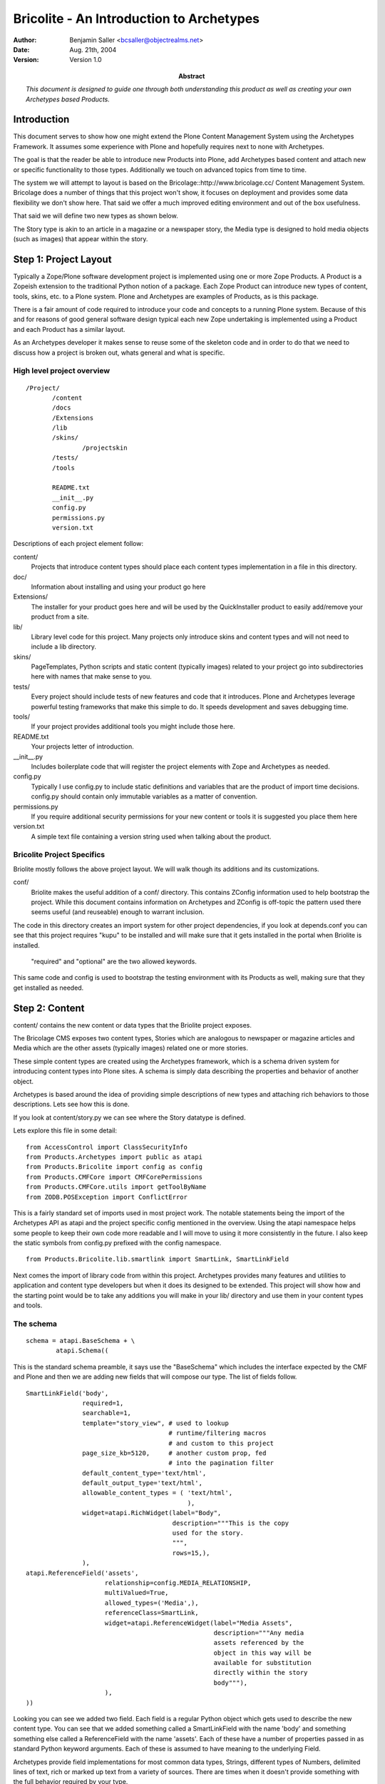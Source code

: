 ===========================================
Bricolite - An Introduction to Archetypes
===========================================

:author: Benjamin Saller <bcsaller@objectrealms.net>
:date: Aug. 21th, 2004
:version: Version 1.0
:abstract: *This document is designed to guide one through both understanding this
           product as well as creating your own Archetypes based Products.*



Introduction
~~~~~~~~~~~~~

This document serves to show how one might extend the Plone Content
Management System using the Archetypes Framework. It assumes some
experience with Plone and hopefully requires next to none with
Archetypes.

The goal is that the reader be able to introduce new Products into
Plone, add Archetypes based content and attach new or specific
functionality to those types. Additionally we touch on advanced topics
from time to time.


The system we will attempt to layout is based on the
Bricolage::http://www.bricolage.cc/ Content Management
System. Bricolage does a number of things that this project won't
show, it focuses on deployment and provides some data flexibility we
don't show here. That said we offer a much improved editing
environment and out of the box usefulness.

That said we will define two new types as shown below.

.. image:: bricolite.png

The Story type is akin to an article in a magazine or a newspaper
story, the Media type is designed to hold media objects (such as
images) that appear within the story.




Step 1: Project Layout
~~~~~~~~~~~~~~~~~~~~~~~~~~~~~~~~~~~~

Typically a Zope/Plone software development project is implemented
using one or more Zope Products. A Product is a Zopeish extension to
the traditional Python notion of a package. Each Zope Product can
introduce new types of content, tools, skins, etc. to a Plone
system. Plone and Archetypes are examples of Products, as is this
package.

There is a fair amount of code required to introduce your code and
concepts to a running Plone system. Because of this and for reasons of
good general software design typical each new Zope undertaking is
implemented using a Product and each Product has a similar layout.

As an Archetypes developer it makes sense to reuse some of the
skeleton code and in order to do that we need to discuss how a project
is broken out, whats general and what is specific.


High level project overview
===========================

::

 /Project/
        /content
        /docs
        /Extensions
        /lib
        /skins/
                /projectskin
        /tests/
        /tools

        README.txt
        __init__.py
        config.py
        permissions.py
        version.txt



Descriptions of each project element follow:

content/
        Projects that introduce content types should place each
        content types implementation in a file in this directory.

doc/
        Information about installing and using your product go here

Extensions/
        The installer for your product goes here and will be used by
        the QuickInstaller product to easily add/remove your product from a
        site.

lib/
        Library level code for this project. Many projects only
        introduce skins and content types and will not need to include a lib
        directory.

skins/
        PageTemplates, Python scripts and static content (typically
        images) related to your project go into subdirectories here with names
        that make sense to you.

tests/
        Every project should include tests of new features and code
        that it introduces. Plone and Archetypes leverage powerful testing
        frameworks that make this simple to do. It speeds development and
        saves debugging time.

tools/
        If your project provides additional tools you might include
        those here.


README.txt
        Your projects letter of introduction.

__init__.py
        Includes boilerplate code that will register the project
        elements with Zope and Archetypes as needed.


config.py
        Typically I use config.py to include static definitions and
        variables that are the product of import time decisions. config.py
        should contain only immutable variables as a matter of convention.

permissions.py
        If you require additional security permissions for your new
        content or tools it is suggested you place them here

version.txt
        A simple text file containing a version string used when
        talking about the product.




Bricolite Project Specifics
===========================

Briolite mostly follows the above project layout. We will walk though
its additions and its customizations.

conf/
        Briolite makes the useful addition of a conf/ directory. This
        contains ZConfig information used to help bootstrap the
        project. While this document contains information on
        Archetypes and ZConfig is off-topic the pattern used there
        seems useful (and reuseable) enough to warrant inclusion.

The code in this directory creates an import system for other
project dependencies, if you look at depends.conf you can see that
this project requires "kupu" to be installed and will make sure that
it gets installed in the portal when Briolite is installed.

        "required" and "optional" are the two allowed keywords.

This same code and config is used to bootstrap the testing environment
with its Products as well, making sure that they get installed as
needed.


Step 2: Content
~~~~~~~~~~~~~~~

content/ contains the new content or data types that the Briolite
project exposes.

The Bricolage CMS exposes two content types, Stories which are
analogous to newspaper or magazine articles and Media which are the
other assets (typically images) related one or more stories.

These simple content types are created using the Archetypes framework,
which is a schema driven system for introducing content types into
Plone sites. A schema is simply data describing the properties and
behavior of another object.

Archetypes is based around the idea of providing simple descriptions
of new types and attaching rich behaviors to those descriptions. Lets
see how this is done.

If you look at content/story.py we can see where the Story datatype is
defined.

Lets explore this file in some detail::

 from AccessControl import ClassSecurityInfo
 from Products.Archetypes import public as atapi
 from Products.Bricolite import config as config
 from Products.CMFCore import CMFCorePermissions
 from Products.CMFCore.utils import getToolByName
 from ZODB.POSException import ConflictError

This is a fairly standard set of imports used in most project
work. The notable statements being the import of the Archetypes API as
atapi and the project specific config mentioned in the overview. Using
the atapi namespace helps some people to keep their own code more
readable and I will move to using it more consistently in the
future. I also keep the static symbols from config.py prefixed with
the config namespace.


::

 from Products.Bricolite.lib.smartlink import SmartLink, SmartLinkField

Next comes the import of library code from within this
project. Archetypes provides many features and utilities to
application and content type developers but when it does its designed
to be extended. This project will show how and the starting point
would be to take any additions you will make in your lib/ directory
and use them in your content types and tools.



The schema
==========

::

 schema = atapi.BaseSchema + \
         atapi.Schema((

This is the standard schema preamble, it says use the "BaseSchema"
which includes the interface expected by the CMF and Plone and then we
are adding new fields that will compose our type. The list of fields
follow.

.. _story_schema:

::

    SmartLinkField('body',
                   required=1,
                   searchable=1,
                   template="story_view", # used to lookup
                                          # runtime/filtering macros
                                          # and custom to this project
                   page_size_kb=5120,     # another custom prop, fed
                                          # into the pagination filter
                   default_content_type='text/html',
                   default_output_type='text/html',
                   allowable_content_types = ( 'text/html',
                                               ),
                   widget=atapi.RichWidget(label="Body",
                                           description="""This is the copy
                                           used for the story.
                                           """,
                                           rows=15,),
                   ),
    atapi.ReferenceField('assets',
                         relationship=config.MEDIA_RELATIONSHIP,
                         multiValued=True,
                         allowed_types=('Media',),
                         referenceClass=SmartLink,
                         widget=atapi.ReferenceWidget(label="Media Assets",
                                                      description="""Any media
                                                      assets referenced by the
                                                      object in this way will be
                                                      available for substitution
                                                      directly within the story
                                                      body"""),
                         ),
    ))


Looking you can see we added two field. Each field is a regular Python
object which gets used to describe the new content type. You can see
that we added something called a SmartLinkField with the name 'body'
and something something else called a ReferenceField with the name
'assets'.  Each of these have a number of properties passed in as
standard Python keyword arguments. Each of these is assumed to have
meaning to the underlying Field.

Archetypes provide field implementations for most common data types,
Strings, different types of Numbers, delimited lines of text, rich or
marked up text from a variety of sources. There are times when it
doesn't provide something with the full behavior required by your
type.

-----

When Archetypes doesn't provide the feature you require out of the box
you have two general ways to deal with this.

    1. Accessors/Mutators: Control the flow of information in and out of your content
       objects by providing custom implementations of access to fields.

    2. Custom Field/Widget implementations.


These both require some explanation. For option 1 you need to
understand that when ever an Archetypes based content object is
accessed a method called an accessor must be called.  For example, if
you have a field called 'body', the default name for the accessor
would be getBody. If you don't provide an accessor a default one will
be provided for you by the Archetypes runtime. What this means however
is that you _can_ provide your own accessor that can generate the
value for a field in any number of ways. (It important to note that
there is a mutator for every field as well that is called to store
data into the object, in the previous example this would be
'setBody').

For option 2 you might introduce a new type of Field that can be used
in your schema (anywhere in your project, and possibly in other
projects as well). This generally requires a little more upfront
thought as you are trying to abstract some new type of data concerns
or behavior into something that is reusable.

The rule of thumb for choosing the right method is simple. Application
specific business logic goes in accessors (or maybe mutators) and
anything that can be generalized should be a field or widget.

Back to the schema definition. Rather than provide a full reference to
all the properties of each different field type I will simply try to
show how this works and cite other documentation as a reference. For
example, the lines::

                 SmartLinkField('body',
                              required=1,
                              searchable=1,

This indicates that we have a SmartLinkField and it is required for
the object to be in a valid state. We also indicate that its
'searchable' which is a blanket switch for saying that general
searches of Plone's catalog should include content from this field in
its result set. Elements like 'searchable' and 'required' belong to
every field type shipped with Archetypes. The next properties in the
declaration are examples of things specific to a given field::

                   template="story_view", # used to lookup
                                          # runtime/filtering macros
                                          # and custom to this project
                   page_size_kb=5120,     # another custom prop, fed
                                          # into the pagination filter

The field API makes it very simple to add new properties that schema
authors can use to configure the behavior of fields used in their
types.


Class Definition
================

After the schema is defined we need to use a Python class to contain
our new content type::

  class Story(atapi.BaseContent):
    """A Story or Article, loosly modelled after Bricolage but
    intended to use the Kupu, 'document-centric' editing model
    """
    archetype_name = portal_type = meta_type = "Story"
    security = ClassSecurityInfo()
    schema = schema


This is the entire class. By using the Archetypes BaseContent type we
indicate that this is basically a specialized version of a content
type that is designed to fix nicely with Plone's expectations. We give
it a name, "Story", assign a security object that can be used later if
needed and associate the schema we created above with this
class. Thats it, the schema provides the behavior so you can see that
none is needed in this class.

The last line is important::

    atapi.registerType(Story)

This tells the Archetypes runtime that the new class is available and
sets it up to fix its security and supply any needed support code to
the class.



Thats it for the Story Archetype, but there is still quite a bit that
is not explained by looking at just this file. Archetypes strives to
reduce the amount of code you need to write, evolve and maintain. The
implementation files tend to avoid much of what I call "incidental
complexity", that is code and complexity that doesn't relate
specifically to the business goal. This has the consequence that you
will want to understand what the framework is doing for you where the
code doesn't clearly show due to its terseness.

Let's follow the story type in more detail and see where it leads in
the code.

References and ReferenceFields
==============================

The second element of the Story schema is a ReferenceField. References
are a standard feature that any Archetypes objects can use and take
advantage of. References allow for objects to enforce relationships to
other objects and the ReferenceField/Widget pair provide a sort of
simplified interface to this and a web form based UI. As an example we
model the relationship between a Story and its Media assets using a
Reference Field. Lets look at how this is done::

    atapi.ReferenceField('assets',
                         relationship=config.MEDIA_RELATIONSHIP,
                         multiValued=True,
                         allowed_types=('Media',),
                         referenceClass=SmartLink,
                         widget=atapi.ReferenceWidget(label="Media Assets",
                                                      description="""Any media
                                                      assets referenced by the
                                                      object in this way will be
                                                      available for substitution
                                                      directly within the story
                                                      body"""),

We assign a relationship which is a string denoting what type of
reference this might be, it only exists to group references between
objects and is driven by convention, not contract. This means you can
supply any relationship name you desire. The multiValued property
indicates if we want to model a one-to-one or a one-to-many
relationship using this reference field. The reference API itself is
always bidirectional many-to-many, so the restriction come from a
higher level construct such as the policy in the reference field. The
allowed_types property takes a list of type names that will appear in
the list of choices used by the default reference widget for display
in forms. A less common, but highly useful option is to supply a class
that will be used to create references for this field. In this case we
have requested that a project specific reference class (from
lib/smartlink.py) be used in place of the default implementation.


The result is that the object referred to have a bi-directional
relationship that tracks moves, changes, renames of the objects in
question. By being able to provide our own implementation of the
reference class we can hook behavior that does things like prohibit
deletes of referenced objects or enforce a policy of delete cascades.

If you look at lib/smartlink.py you will find the implementation of
the Reference class::

 class SmartLink(HoldingReference):
    relationship = config.MEDIA_RELATIONSHIP

    # In addition to being a normal holding reference
    # we want to track the URL of the target for easy brains based
    # linking. For this to work the reference catalog should be
    # updated to inlcude this index and metadata.
    def targetURL(self):
        target = self.getTargetObject()
        if target:
            return target.absolute_url()
        return '#'

It is a HoldingReference which is one of the default reference
subclasses provided with Archetypes, we use that classes behavior and
provide an additional method, targetURL which we expect will get
indexed and included in reference catalog searches as a function of
code not shown here (for example an install script in Extensions).

References are used to establish connections between objects, however
once those references are in place you need a way to use or consume
them. The reference field and widget pair provide a simple interface,
choose a set of objects, reference them and then a list of as
clickable links when you view your object. This is hardly a
sophisticated use, nor does exploring it shed much light on
references. To this end we introduce a new Field type, SmartLinkField
which is used by the Stories' 'body' field. This takes advantage or
references made using the reference field.


Custom Field Implementations
============================

The SmartLinkField in lib/smartlink.py relies on the behavior of the
standard Archetypes field, TextField and thus subclasses it. Supposing
that body were a regular text field in Archetypes 1.x the operations
to access the contents of this field might go as follows::

   at_instance.getBody() -> TextField.get(at_instance) -> """some
                                                       transformed
                                                       text"""


By subclassing TextField and calling its implementation we say that we
want to continue to do this work::

        value = atapi.TextField.get(self,
                                    instance,
                                    mimetype,
                                    raw,
                                    **kwargs)

We then extend it by calling other library code (from lib/filter.py)
that can 'filter' or post-process the return value. If you recall I
discussed two options for providing custom implementations, overriding
the accessor or mutator or doing a custom field implementation. I hope
you can see how this notion of context aware filtering of the date
makes sense as a more general pattern rather that something that would
appear in a Story/getBody (and anywhere else we might choose to reuse
the pattern).

If filtering were abstracted and made into a core part of Archetypes
then we would consume filters like we do validation, from a
declarative list or some other means than statically coding it it like
in this example, however::

        filter = getFilter("Reference Link")
        value = filter(instance, value)

        filter = getFilter('HTML Paginator')
        value = filter(instance, value,
                       template=self.template,
                       limit=self.page_size_kb,
                       **kwargs)

        return value

From the filtering library we gather registered filters and apply them
to the value of the TextField. This is done at runtime (as opposed to
on "set" in the mutator) so that we can take advantage of the current
system state.

-----

In lib/filter.py you can see the ReferenceLinkFilter. This will look
for certain patterns in the original text and replace them with views
of referenced objects. There are a number of ways to use the Reference
Engine and its API. The simplest is to use the IReferenceable
interface that all Archetype objects implement. This will allow you to
get all of the references from a given instance or to gather all the
object that point to it::

       at_instance.getReferences() # -> [referenced objects]
       at_instance.getBackReferences() # -> [objects pointing to this
                                             instance]


Another method for using the Reference Engine is to deal with it using
the catalog interface. This requires some understanding of how
catalogs work in Zope, but its actually quite simple::

                brains = reference_tool._queryFor(sid=instance.UID(),
                                                  tid=targetId,
                                                  relationship=self.relationship)

using the helper method _queryFor of the reference catalog we can
search for things based on their source and target uuids (sid and tid
respectively). This will return a list of brains that are the
references we are interested in. In the case of the
ReferenceLinkFilter we want to be able to change text in the form of
"${reference/id/URL}" into a runtime resolved expression. After
strings of this nature are parsed from the original text we see if the
id after the "${reference/...} is a UUID or the id of an asset
explicitly referenced by this object. In this case we are looking to
resolve media assets into useful forms for inclusion in the stories'
view.

If we found a ${reference/...} string in the text we convert it to a
ZopePageTemplate TALES expression and evaluate it. This affords us
some flexibility. By default we convert simple ${reference/id}
expressions into resolving the view for the referenced object. This
has interesting consequences as we will see when we look at the Media
Type next.


Adding Business Logic and Features to Objects
=============================================

In content/media.py you will find the media type. Its definition is a
little more complex than the Story type. The schema code follows::

 schema = atapi.BaseSchema + \
         atapi.Schema((
               atapi.FileField('contents',
                               primary=True,
                               ),

    )) + TemplateMixinSchema

 schema = schema.copy()
 schema['layout'].schemata = 'presentation'


Like with story we take the BaseSchema provided and extend it. In this
case we use a FileField which is intended for BLOB like storage where
we don't expect to be able to process the data inside directly. We
also mix in the TemplateMixinSchema from Archetypes which is intended
to allow for selection of templates on that are used for the "view"
action (on a per-instance basis). Because we are going to slightly
change the notion of what TemplateMixin does here we do some schema
post-processing to update properties for this class. The important
thing to remember here is that you must copy the schema. If you
directly modify the properties of a shared object it would otherwise
impact multiple classes.


Vocabularies
============

The class implementation does a number of things. First lets talk
about the idea of Vocabularies. Many times you will need the content
author or the user of your object to enter data selected from a
variety of choices. Sometimes this list is static and known when the
application is written, for example "Select Gender, Male, Female or
None Selected", at other times the vocabulary is only known while the
application is running. These are known as static and dynamic
vocabularies and Archetypes supports both. Typically to define a
static vocabulary we use an Archetypes utility class called
DisplayList.

A DisplayList maintains ordering or the set of options, allows for a
display value and a value that gets stored on the object. Extending
the previous example we might say::

    gender_vocab = DisplayList((
                                (None, 'None Specified'),
                               ('M', 'Male'),
                               ('F', 'Female'),
                               ))

and then in the field itself::

    StringField('gender',
                vocabulary=gender_vocab,
                widget=SelectionWidget(),
                ),

this would indicate which vocabulary we are using and we selected a
widget that will present the options. If for example we needed a
dynamic vocabulary we might change the method in the following way::

        StringField('gender',
                vocabulary="_vocab_gender",
                ...
                )

The by supplying the string '_vocab_gender' we indicate that there
will be a resolvable method of that name on the class that can be used
to generate the vocabulary at runtime, typically this method will
generate a DisplayList.

Looking back at the Media class you can see we override a method from
Archetypes/TemplateMixin.py and include our custom '_voc_templates'
method. Here we are delegating to a tool to gather a dynamic
vocabulary based on the content type of the uploaded media. We will
discuss the tool in a bit more detail later.


Defaults
========

The next method is::

     def getDefaultLayout(self):
        return self._voc_templates()[0]

which the TemplateMixinSchema uses to select a default layout, we
again want a custom implementation, we assume that if the user doesn't
supply a selected layout the first one in the vocabulary list will be
fine.


To see that this method gets triggered you need to understand how
defaults work. When an object is created a default value is supplied,
this can come from directly setting it in the schema::

     StringField('gender',
                 default=None,
                 ),

or by supplying a default method::

   StringField('gender',
                default_method="gender_default"
                )

which would then require that the object have a method with the name
"gender_default" and that supply a default value.


Views
=====

Next in the Media class is the is the __call__ method. This special
method is used in Python when an object is invoked, for example::

       at_instance()

In Zope this is used by the object publisher to invoke the view
associated with the object (actually Zope checks a number of places,
an 'index_html' method, __call__ and in cases like the CMF/Plone
'view'). By overriding this method we are allowing our code to replace
the default viewing code::

    def __call__(self):
        """return the view registered for this media object"""
        macro = self.unrestrictedTraverse(self.getLayout())
        context = createContext(self,
                                contents=self.Schema()['contents'].get(self))
        return macro_render(macro, self, context)

What we are doing here is resolving the value of our own 'getLayout'
method, this is storing the path to a macro that will be used to
render the view. This is different that what Plone normally does where
you might have a page template registered for the view of the
object. By allowing media to render itself though the use of macros we
make something that is easy to embed in another view, such as the
Story. Our Media assets are not meant to be view outside of the
stories that reference them so this model makes sense.

While this is a highly specialized view model its quite common to need
customized views of your Archetypes content. The standard way to
accomplish this is to create a specially named file and provide
override macros. Archetypes  base_view.pt which is the default view
for any type will look for a file named with the portal_type of the
content object and the postfix '_view'. For example, Story has
story_view.pt in the /skins/briolite/ directory. In this file you can
use METAL to define macros for "header", "footer" and
"body". Folderish types also have a "folderlisting" macro that can be
overridden.

This is done as follows::

    <div metal:define-macro="body">

      <div tal:replace="structure here/getBody">
        The Body -- this will have any media embedded in it.
      </div>

    </div>

This just invokes the accessor for the field we are interested in
showing as representing the document. You can also require that the
widgets that would normally be used to render a field be placed in a
certain part of a custom form as follows::


    <div metal:define-macro="body">
         <div metal:use-macro="python: here.widget('title', mode='view')"/>
         <div metal:use-macro="python: here.widget('body', mode='view')"/>
    </div>


Which would use the registered widgets to show the title and the body.


Step 3: Tests
~~~~~~~~~~~~~

Next [*]_ comes testing. The tests in Bricolite are simplistic and not
all very comprehensive but they will show how a to author and run
tests for Archetypes products. Testing is critical to the ability to
rapidly evolve projects and later to maintain them. Here I only
explain the mechanics, not the methodology.

By changing into the tests/ directory we can run the included script
that launches the testing framework::

     # python ./runalltests.py
     <snip>
     ...
     ----------------------------------------------------------------------
     Ran <n> tests in 0.723s

This should run whatever tests you have in your project and report on
their successes or failures.

Most of the files in the tests/ directory are boilerplate and simply
need to be copied. Project specific tests go into any number of files
prefix with the name "test\_". An example and the file we will discuss
is tests/test_project.py. For each component of your project that you
wish to test you may choose to introduce a "test_whatever" file. This
file will contain one or more TestCases. TestCases will be subclasses
of the ArcheSiteTestCase and ultimately Python unittest framework's
TestCase. The "hello world" of testing follows::

 class BricoliteProjectTest(ArcheSiteTestCase):
     def afterSetUp(self):
         ArcheSiteTestCase.afterSetUp(self)
         installBrico(self.portal)

     def test_installer(self):
         pass

The afterSetUp code will be triggered for each method on the TestCase
class prefixed with "test\_" and will run the normal product installer
from the Extensions/ directory::

  from Products.Bricolite.Extensions.Install import install as installBrico

Now even a simple Python "pass" statement will assert that the project
on the filesystem is installable, and the basic "well-formedness" of
the project.


Inspecting an actual test
=========================

In the content types section we speculated that Story objects should
be able to refer to Media objects directly in their content. Let's
test this assertion::

    def test_smartlink(self):
        s = makeContent(self.folder, 'story1', 'Story')
        m = makeContent(self.folder, 'media1', 'Media')

        s.setAssets([m.UID()])

        media_text = 'The media 1 reference.'
        m.setContents( media_text, mimetype="text/html")
        m.setLayout('media_views/macros/text')

        # Now rewrite the body to include a reference to the new media
        s.setBody("this is ${reference/media1}",
                  mimetype="text/html")

        # and assert that the reference resolved
        assert media_text in s.getBody()

The testing framework provides a user folder available for use in
testing and referred to as self.folder. We use this here to construct
a Media object and later a Story object. We then establish an 'assets'
reference between the Story and its media object (`see the Story
Schema`__).

Next we set a blob of text into the media object with the hopes that
it will be rendered in-line by the SmartLinkField. Then we place link
to the object in the body of the story. In the end we are able to
assert that the text found in media directly appears in the body of
the story.

This helps enable development, allows for refactoring and helps
future-proof the project.


Step 3: Tools
~~~~~~~~~~~~~

Bricolite includes a simple tool that is derived from the Archetypes
framework as well. The file tools/mediacenter.py contains the
implementation of the MediaCenter which acts as a kind of registry for
mapping mime/types to allowed views within the media object. What
distinguishes a tool in Plone and the CMF is that its an object with a
fixed known name that is intended to be addressed through Acquisition.

In /__init__.py we have to register this tool explicitly which is its
main difference from how content is handled::

    cmf_utils.ToolInit(
        "%s Tool" % config.PROJECTNAME,
        tools = (tools.MediaCenter,),
        product_name = config.PROJECTNAME,
        icon = "tool.gif",
        ).initialize( context )

Looking at the tool itself should show just how simple creating tools
with Archetypes is::

 class MediaCenter(UniqueObject, atapi.BaseContent,
                  ActionProviderBase):
    title = portal_type = meta_type = 'Media Center'
    id = config.MEDIA_CENTER
    global_allow = 0

This shows that we include UniqueObject as a Base Class which
indicates that once the id is set we don't want to alter it (as things
are looking for it by that name).

This is handled in __init__::

    def __init__(self):
        atapi.BaseContent.__init__(self, MediaCenter.id)
        self.setTitle(MediaCenter.title)

Validation
==========

The media center does do one important general thing and that is
define a custom validator. Validation is the process by which form
data is verified to be correct. In Archetypes validation is handled in
two common ways. The simplest is to declare in your Schema that some
pre-written validation routines get applied to your field::

           StringField('homepage',
                    validators = ('isURL',),
                    )

This would used the canned validation to assure that when the edit
form is submitted the value we are applying is indeed a URL. The other
method is to define a custom validator on your class. Using the
"validate\_" prefix we are able to define a method "validate_mediamap"
which is the name of the field in the schema. This method parses the
media map and returns an error if there is a problem::

    def validate_mediamap(self, value):
        result = self._parseMediaMap(value)
        if result is True:
            return None
        else:
            # This would be the error
            return result

This will use the _parseMediaMap to generate an error message
including a line number if something is wrong.

As a tool (resolvable by name) we also provide the
"getVocabByMimeType" method which will return a DisplayList from its
internal registry. This is consumed by the "_voc_templates" method of
media.py and is used as the choices for a given mime/types display.



Step 4: Library
~~~~~~~~~~~~~~~

Other minor things of interest in the project

 - The conf module bootstrapping code
 - The ploneCustom.css facade for easier per project styles
 - The weak whimpering wiki filter that can form automatic title based
   links between content.



Additional Resources
~~~~~~~~~~~~~~~~~~~~


Archetypes
           - http://plone.org/documentation/archetypes
Testing
        - http://docs.python.org/lib/module-unittest.html
        - http://zope.org/Members/shh/ZopeTestCase


.. [*] Technically this should have been step two, but for an introduction to
   Archetypes it would have been hard to talk about testing project and
   content concepts that hadn't been explained yet.

__ story_schema_


